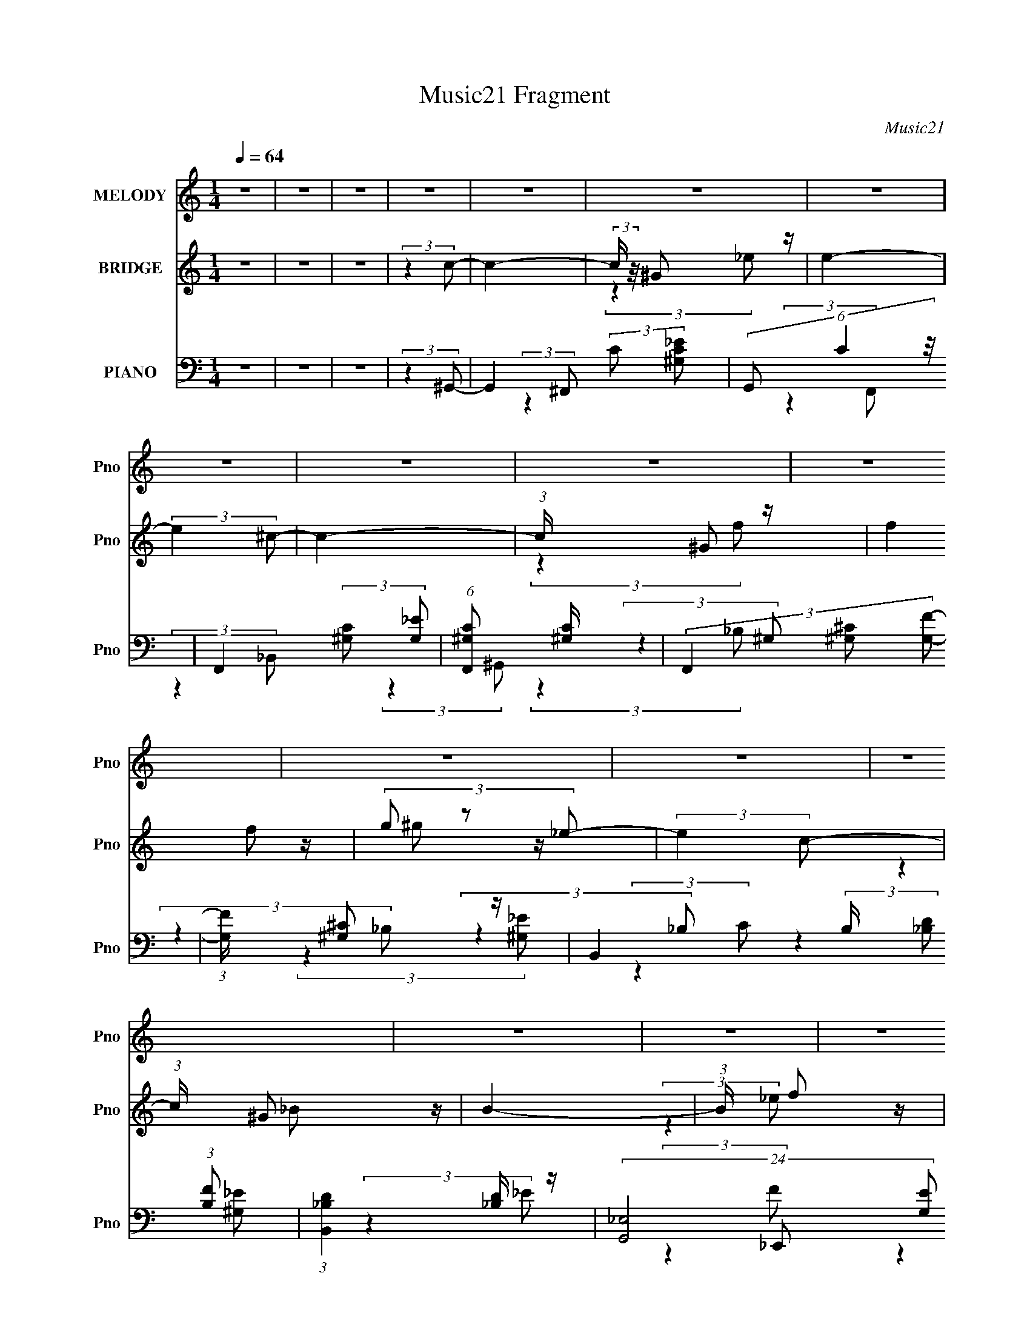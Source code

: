 X:1
T:Music21 Fragment
C:Music21
%%score 1 ( 2 3 4 ) ( 5 6 7 8 9 )
L:1/4
Q:1/4=64
M:1/4
I:linebreak $
K:none
V:1 treble nm="MELODY" snm="Pno"
L:1/16
V:2 treble nm="BRIDGE" snm="Pno"
L:1/16
V:3 treble 
V:4 treble 
V:5 bass nm="PIANO" snm="Pno"
L:1/16
V:6 bass 
L:1/16
V:7 bass 
V:8 bass 
V:9 bass 
V:1
 z4 | z4 | z4 | z4 | z4 | z4 | z4 | z4 | z4 | z4 | z4 | z4 | z4 | z4 | z4 | z4 | z4 | z4 | z4 | %19
 z4 | z4 |[Q:1/4=64] z4 | z4 | (3:2:2z4 c2 |[Q:1/4=64] c c c (3:2:1c2- | (3:2:2c z/ ^G_e2- | e4 | %27
 z (3:2:1c2 _e (3:2:1^g2 | ^g g g (3:2:1=g2 | ^g3 (3:2:1f2- | f4- | (3:2:2f z2 (3:2:2z ^c2 | %32
 ^c c c (3:2:1c2 | (3:2:2_B4 _b2- | (3:2:2b2 z ^g (3:2:1=g2 | (3:2:2^g4 =g2- | %36
 (3:2:2g2 z ^g (3:2:1=g2- | (3:2:2g z/ f2 (3:2:1_e2- | e4- | (6:5:1e2 z (3:2:1^g2- | %40
 (3:2:2g z/ g2 (3:2:1^g2- | (3:2:2g z/ g^g2- |[Q:1/4=64] g_e2 z | c ^G G (3:2:1^f2- | f4- | %45
 (3:2:2f z/ f2 (3:2:1f2- | f4- | (6:5:1f2 z (3:2:1_b2- | (3:2:1b2 a2 (3:2:1_b2- | %49
 (3:2:2b z/ a_b2- | b2 f (3:2:1d2- | (3:2:1d2 _B2 (3:2:1^g2- | g4- | (3:2:2g4 g2- | %54
 (3:2:2g z/ _e e (3:2:1^g2- | (3g z/ _b2 (3:2:2z/ c'2 |[Q:1/4=64] z (3_b2 z/ b2- | %57
 (3b z/ ^g2 (3:2:2z/ g2 | z gg2- | g f2 (3:2:1_e2 | z ^c2 (3:2:1c2- | (3:2:2c z/ c^c2- | c4 | %63
 z2 f (3:2:1^c'2- | (3:2:2c' z/ c'c'2 | (3:2:2_b4 b2- | (3:2:2b z/ ^g=g2 | (3f2 z2 g2- | %68
 (3:2:2g z/ f f (3:2:1g2 | z ^g_e2- | e4- | e z _e (3:2:1c'2 | z (3_b2 z/ b2- | %73
 (3b z/ ^g2 (3:2:2z/ g2 | z g g (3:2:1g2- | (3:2:2g z/ f2 (3:2:1_e2 | z ^c2 (3:2:1c2- | %77
 (3:2:2c z/ c^c2- | c4 | z2 f (3:2:1^c'2- | (3:2:2c' z/ c'c'2 | (3:2:2_b4 b2- | %82
 (3:2:2b z/ ^g g (3:2:1=g2- | (3g z/ f2 (3:2:2z/ f2 | f f f (3:2:1f2- | (3f z/ g2 (3:2:2z/ ^g2- | %86
 g4- | g4- | (6:5:2g2 z4 | z4 | z4 | z4 | z4 | z4 | z4 | z4 | z4 | z4 | z4 | z4 | z4 | z4 | z4 | %103
 (3:2:2z4 c2 | c c c (3:2:1c2- | (3:2:2c z/ ^G_e2- | e4 | z (3:2:1c2 _e (3:2:1^g2 | %108
 ^g g g (3:2:1=g2 | ^g3 (3:2:1f2- | f4- | (3:2:2f z2 (3:2:2z ^c2 | ^c c c (3:2:1c2 | %113
 (3:2:2_B4 _b2- | (3:2:2b2 z ^g (3:2:1=g2 | (3:2:2^g4 =g2- | (3:2:2g2 z ^g (3:2:1=g2- | %117
 (3:2:2g z/ f2 (3:2:1_e2- | e4- | (6:5:1e2 z (3:2:1^g2- | (3:2:2g z/ g2 (3:2:1^g2- | %121
 (3:2:2g z/ g^g2- | g_e2 z | c ^G G (3:2:1^f2- | f4- | (3:2:2f z/ f2 (3:2:1f2- | f4- | %127
 (6:5:1f2 z (3:2:1_b2- | (3:2:1b2 a2 (3:2:1_b2- | (3:2:2b z/ a_b2- | b2 f (3:2:1d2- | %131
 (3:2:1d2 _B2 (3:2:1^g2- | g4- | (3:2:2g4 g2- | (3:2:2g z/ _e e (3:2:1^g2- | %135
 (3g z/ _b2 (3:2:2z/ c'2 | z (3_b2 z/ b2- | (3b z/ ^g2 (3:2:2z/ g2 | z gg2- | g f2 (3:2:1_e2 | %140
 z ^c2 (3:2:1c2- | (3:2:2c z/ c^c2- | c4 | z2 f (3:2:1^c'2- | (3:2:2c' z/ c'c'2 | (3:2:2_b4 b2- | %146
 (3:2:2b z/ ^g=g2 | (3f2 z2 g2- | (3:2:2g z/ f f (3:2:1g2 | z ^g_e2- | e4- | e z _e (3:2:1c'2 | %152
 z (3_b2 z/ b2- | (3b z/ ^g2 (3:2:2z/ g2 | z g g (3:2:1g2- | (3:2:2g z/ f2 (3:2:1_e2 | %156
 z ^c2 (3:2:1c2- | (3:2:2c z/ c^c2- | c4 | z2 f (3:2:1^c'2- | (3:2:2c' z/ c'c'2 | (3:2:2_b4 b2- | %162
 (3:2:2b z/ ^g g (3:2:1=g2- | (3g z/ f2 (3:2:2z/ f2 | f f f (3:2:1f2- | (3:2:2f z/ g^g2- | %166
 g e e (3:2:1a2- | (3a z/ b2 (3:2:2z/ ^c'2 | z (3b2 z/ b2- | (3b z/ a2 (3:2:2z/ a2 | z ^gg2- | %171
 g ^f2 (3:2:1e2 | z d2 (3:2:1d2- | (3:2:2d z/ ^cd2- | d4 | z2 ^f (3:2:1d'2- | (3:2:2d' z/ ^c'c'2 | %177
 (3:2:2b4 b2- | (3:2:2b z/ a^g2 | (3^f2 z2 ^g2- | (3:2:2g z/ ^f f (3:2:1^g2 | z ae2- | e4- | %183
 e z e (3:2:1^c'2 | z (3b2 z/ b2- | (3b z/ a2 (3:2:2z/ a2 | z ^g g (3:2:1g2- | %187
 (3:2:2g z/ ^f2 (3:2:1e2 | z d2 (3:2:1d2- | (3:2:2d z/ ^cd2- | d4 | z2 ^f (3:2:1d'2- | %192
 (3:2:2d' z/ ^c'c'2 | (3:2:2b4 b2- | (3:2:2b z/ a a (3:2:1^g2- | (3g z/ ^f2 (3:2:2z/ f2 | %196
 ^f f f (3:2:1f2- | (3:2:2f z/ ^ga2- | a z3 |] %199
V:2
 z4 | z4 | z4 | (3:2:2z4 c2- | c4- | (3:2:2c z/ ^G2 z | e4- | (3:2:2e4 ^c2- | c4- | %9
 (3:2:1c x/3 ^G2 z | (3:2:2f4 f2 | (3g2 z2 _e2- | (3:2:2e4 c2- | (3:2:1c x/3 ^G2 z | B4- | %15
 (3:2:1B x/3 f2 z | (3:2:2e4 c2- | (3:2:1c x/3 ^G2 z | B4- | (3:2:2B4 ^G2- | G4- |[Q:1/4=64] G4- | %22
 G4- | (3:2:2G4 C2- |[Q:1/4=64] C4- | (3:2:2C4 _E2- | E4- | (6:5:1E2 z (3:2:1_E2- | %28
 (12:11:2E4 C2- | (3:2:2C4 F2- | F4- | (3:2:2F4 z2 | z4 | z4 | z4 | (3:2:2z4 D2- | (3:2:2D4 _B,2- | %37
 (3:2:2B,4 _E2- | E4- | (3:2:2E4 C2- | C4- | (3:2:2C4 z2 |[Q:1/4=64] z _E2 z | (3:2:1[Gc]2 c5/3 z | %44
 e4- | (3:2:2e4 [^cf]2- | (3:2:2[cf]4 [c_e]2- | (3:2:2[ce]4 [_Bd]2- | [Bd]4- | (3:2:2[Bd]4 z2 | %50
 z d2 z | (3:2:1[f_b]2 _b5/3 z | g4- e'4- | (3:2:1g4 e'4- (3:2:1g2- | e'4- g4- | %55
 (6:5:2e'2 g2 z (3:2:1[^Gc]2- |[Q:1/4=64] (3:2:4[Gc]2 _B2 z/ B2- | (3:2:4B2 ^G2 z/ [Gc]2- | %58
 (3:2:4[Gc]2 _B2 z/ B2- | (3:2:1[B^G]2 ^G5/3 z | G4- | (6:5:2G2 z4 | z ^c(3:2:2=c2 z | %63
 (3:2:2f2 z c' z | c'4- | (3:2:1c' x/3 ^c'_e' z | f'4- | (3:2:2f'4 f'2- | (3:2:2f'4 d'2- | %69
 (3:2:1d' x/3 _b2 z | (3:2:2e'4 _e'2 | (3:2:4_b2 z _e2 z | [gc']4 | z (3^c'2 z/ [=c'_e']2- | %74
 (3[c'e'] z/ [_b^c']2 (3:2:2z/ [bc']2- | (3[bc'] z/ [^gc']2 (3:2:2z/ [gc']2- | %76
 (3:2:4[gc']2 _b2 z/ b2- | (3:2:2b4 f2- | (3:2:2f z/ ^c=c z | f_bc' z | (3:2:2c'4 c'2- | %81
 (3:2:2c'4 _b2- | (3:2:4b2 ^g2 z/ =g2- | (3:2:1[gf]2 f5/3 z | [eg]4- | %85
 (3:2:2[eg] z2 (3:2:2z [_e^g]2- | [eg]4- | (6:5:1[eg]2 z (3:2:1_e2- | (3:2:2e4 c2 | %89
 ^c(3_e2 z/ c'2- | (3:2:2c'4 _b2- | (3:2:1b x/3 ^g2 z | e'4- | (3:2:1e' x/3 ^c'2 z | (3:2:2g4 e2 | %95
 (3:2:2^g2 z g z | (3:2:2c'4 _e2 | ^g_bg z | (3:2:2b4 g2 | _e^c_B z | [Gg]4- | [Gg]4- | [Gg]4- | %103
 (6:5:1[Gg]2 z (3:2:1C2- | C4- | (3:2:2C4 _E2- | E4- | (6:5:1E2 z (3:2:1_E2- | (12:11:2E4 C2- | %109
 (3:2:2C4 F2- | F4- | (3:2:2F4 z2 | z4 | z4 | z4 | (3:2:2z4 D2- | (3:2:2D4 _B,2- | (3:2:2B,4 _E2- | %118
 E4- | (3:2:2E4 C2- | C4- | (3:2:2C4 z2 | z _E2 z | (3:2:1[Gc]2 c5/3 z | e4- | (3:2:2e4 [^cf]2- | %126
 (3:2:2[cf]4 [c_e]2- | (3:2:2[ce]4 [_Bd]2- | [Bd]4- | (3:2:2[Bd]4 z2 | z d2 z | %131
 (3:2:1[f_b]2 _b5/3 z | g4- e'4- | (3:2:1g4 e'4- (3:2:1g2- | e'4- g4- | %135
 (6:5:2e'2 g2 z (3:2:1[^Gc]2- | (3:2:4[Gc]2 _B2 z/ B2- | (3:2:4B2 ^G2 z/ [Gc]2- | %138
 (3:2:4[Gc]2 _B2 z/ B2- | (3:2:1[B^G]2 ^G5/3 z | G4- | (6:5:2G2 z4 | z ^c(3:2:2=c2 z | %143
 (3:2:2f2 z c' z | c'4- | (3:2:1c' x/3 ^c'_e' z | f'4- | (3:2:2f'4 f'2- | (3:2:2f'4 d'2- | %149
 (3:2:1d' x/3 _b2 z | (3:2:2e'4 _e'2 | (3:2:4_b2 z _e2 z | [gc']4 | z (3^c'2 z/ [=c'_e']2- | %154
 (3[c'e'] z/ [_b^c']2 (3:2:2z/ [bc']2- | (3[bc'] z/ [^gc']2 (3:2:2z/ [gc']2- | %156
 (3:2:4[gc']2 _b2 z/ b2- | (3:2:2b4 f2- | (3:2:2f z/ ^c=c z | f_bc' z | (3:2:2c'4 c'2- | %161
 (3:2:2c'4 _b2- | (3:2:4b2 ^g2 z/ =g2- | (3:2:1[gf]2 f5/3 z | [eg]4- | %165
 (3:2:2[eg] z2 (3:2:2z [e^g]2 | z (3[e^g]2 z/ [eg]2 | z (3[e^g]2 z/ [A^c]2- | %168
 (3:2:4[Ac]2 B2 z/ B2- | (3:2:4B2 A2 z/ [A^c]2- | (3:2:4[Ac]2 B2 z/ B2- | (3:2:1B2 A2 z | A4- | %173
 (6:5:2A2 z4 | z d(3:2:2^c2 z | (3:2:2^f2 z ^c' z | d'4- | (3:2:1d' x/3 d'e' z | f'4- | %179
 (3:2:2f'4 ^f'2- | (3:2:2f'4 _e'2- | (3:2:1e' x/3 b2 z | (3:2:2e'4 e'2 | (3:2:4b2 z e2 z | [ac']4 | %185
 z (3d'2 z/ [^c'e']2- | (3[c'e'] z/ [bd']2 (3:2:2z/ [bd']2- | (3[bd'] z/ [a^c']2 (3:2:2z/ [ac']2- | %188
 (3:2:4[ac']2 b2 z/ b2- | (3:2:2b4 ^f2- | (3:2:2f z/ d^c z | ^fb^c' z | (3:2:2d'4 ^c'2- | %193
 (3:2:2c'4 b2- | (3:2:4b2 a2 z/ ^g2- | (3:2:1[g^f]2 ^f5/3 z | [eg]4- | (3:2:2[eg]2 z4 | z ee z | %199
 (3a z/ b2 (3:2:2z/ ^c'2 | z (3b2 z/ b2- | (3b z/ a2 (3:2:2z/ a2 | z ^gg2- | g^f2 z | z d2 z | %205
 (3:2:2d z/ ^cd2- | d4 | z2 ^f z | (3:2:2d' z/ ^c'c'2 | (3:2:2b4 b2- | (3:2:2b z/ a^g2 | %211
 (3^f2 z2 ^g2- | (3:2:2g z/ ^ff z | z ae2- | e4- | e z e z | z (3b2 z/ b2- | %217
 (3b z/ a2 (3:2:2z/ a2 | z ^gg z | (3:2:1g x/3 ^f2 z | z d2 z | (3:2:2d z/ ^cd2- | d4 | z2 ^f z | %224
 (3:2:2d' z/ ^c'c'2 | (3:2:2b4 b2- | (3:2:2b z/ aa z | (3g z/ ^f2 (3:2:2z/ f2 | ^fff z | %229
 (3:2:1f x/3 ^g2 z | a4- | (6:5:2a2 z4 |] %232
V:3
 x | x | x | x | x | (3:2:2z _e/- | x | x | x | (3:2:2z f/- | x | z/4 ^g/ z/4 | x | (3:2:2z _B/- | %14
 x | (3:2:2z _e/- | x | (3:2:2z _B/- | x | x | x | x | x | x | x | x | x | x | x5/4 | x | x | x | %32
 x | x | x | x | x | x | x | x | x | x | (3:2:2z ^G/- | (3:2:2z _e/- | x | x | x | x | x | x | %50
 (3:2:2z f/- | (3:2:2z ^g/- | x2 | x2 | x2 | x17/12 | x13/12 | x13/12 | x13/12 | (3:2:2z ^G/- | x | %61
 x | (3:2:2z ^c/ | z/4 (3_b/ z/8 ^c'/- | x | (3:2:2z f'/- | x | x | x | (3:2:2z _e'/- | x | %71
 z/4 (3g/ z/8 [^gc']/- | x | x | x | x | x13/12 | x | (3:2:2z ^c/ | (3:2:2z ^c'/- | x | x | %82
 x13/12 | (3:2:2z [_eg]/- | x | x | x | x | x | z/ ^g/4 z/4 | x | (3:2:2z _e'/- | x | %93
 (3:2:2z ^g/- | x | z/4 _b/4 (3:2:2z/4 c'/- | x | (3:2:2z _b/- | x | z/4 _b/ z/4 | x | x | x | x | %104
 x | x | x | x | x5/4 | x | x | x | x | x | x | x | x | x | x | x | x | x | (3:2:2z ^G/- | %123
 (3:2:2z _e/- | x | x | x | x | x | x | (3:2:2z f/- | (3:2:2z ^g/- | x2 | x2 | x2 | x17/12 | %136
 x13/12 | x13/12 | x13/12 | (3:2:2z ^G/- | x | x | (3:2:2z ^c/ | z/4 (3_b/ z/8 ^c'/- | x | %145
 (3:2:2z f'/- | x | x | x | (3:2:2z _e'/- | x | z/4 (3g/ z/8 [^gc']/- | x | x | x | x | x13/12 | %157
 x | (3:2:2z ^c/ | (3:2:2z ^c'/- | x | x | x13/12 | (3:2:2z [_eg]/- | x | x | x | x | x13/12 | %169
 x13/12 | x13/12 | (3:2:2z A/- x/12 | x | x | (3:2:2z d/ | z/4 (3b/ z/8 d'/- | x | (3:2:2z ^f'/- | %178
 x | x | x | (3:2:2z e'/- | x | z/4 (3^g/ z/8 [a^c']/- | x | x | x | x | x13/12 | x | (3:2:2z d/ | %191
 (3:2:2z d'/- | x | x | x13/12 | (3:2:2z [e^g]/- | x | x | (3:2:2z a/- | x | x | x | x | %203
 (3:2:2z e/ | (3:2:2z d/- | x | x | (3:2:2z d'/- | x | x | x | x | (3:2:2z ^g/ | x | x | %215
 (3:2:2z ^c'/ | x | x | (3:2:2z ^g/- | (3:2:2z e/ | (3:2:2z d/- | x | x | (3:2:2z d'/- | x | x | %226
 (3:2:2z ^g/- | x | (3:2:2z ^f/- | (3:2:2z a/- | x | x |] %232
V:4
 x | x | x | x | x | x | x | x | x | x | x | x | x | x | x | x | x | x | x | x | x | x | x | x | %24
 x | x | x | x | x5/4 | x | x | x | x | x | x | x | x | x | x | x | x | x | x | x | x | x | x | x | %48
 x | x | x | (3:2:2z _e'/- | x2 | x2 | x2 | x17/12 | x13/12 | x13/12 | x13/12 | x | x | x | x | x | %64
 x | x | x | x | x | x | x | x | x | x | x | x | x13/12 | x | x | x | x | x | x13/12 | x | x | x | %86
 x | x | x | x | x | x | x | x | x | x | x | x | x | (3:2:2z [^G^g]/- | x | x | x | x | x | x | x | %107
 x | x5/4 | x | x | x | x | x | x | x | x | x | x | x | x | x | x | x | x | x | x | x | x | x | x | %131
 (3:2:2z _e'/- | x2 | x2 | x2 | x17/12 | x13/12 | x13/12 | x13/12 | x | x | x | x | x | x | x | x | %147
 x | x | x | x | x | x | x | x | x | x13/12 | x | x | x | x | x | x13/12 | x | x | x | x | x | %168
 x13/12 | x13/12 | x13/12 | x13/12 | x | x | x | x | x | x | x | x | x | x | x | x | x | x | x | %187
 x | x13/12 | x | x | x | x | x | x13/12 | x | x | x | x | x | x | x | x | x | x | x | x | x | x | %209
 x | x | x | x | x | x | x | x | x | x | x | x | x | x | x | x | x | x | x | x | x | x | x |] %232
V:5
 z4 | z4 | z4 | (3:2:2z4 ^G,,2- | G,,4- (3:2:2C2 [^G,C_E]2 | (6:5:3G,,2 C4 z/ | %6
 F,,4- (3:2:2[^G,C]2 [G,_E]2 | (6:5:1[F,,^G,C]2 [^G,C]7/3 | (3F,,4 [^G,^C]2 [G,F]2- | %9
 (3:2:1[G,F] x/3 [^G,^C]2 z | B,,4- (3:2:2B, [_B,D]2 (3:2:1[B,F]2 | (3:2:1[B,,_B,D]4 [_B,D]/3 z | %12
 (24:17:2[G,,_E,-]8 [G,E]2 | (12:7:2[E,^G,]4 [C_B,,-]2 (3:2:1_B,,/- | [B,,F,]4 (6:5:1B,2 | %15
 (3:2:1[F_B,]2 (3_B,3/2 z/ _E,,2- | (6:5:2[E,,C^G,-]8 [G,E] | (3:2:1[G,C]4 [CE]/3 (3:2:1E/ x2/3 | %18
 (3:2:4E2 _B,2 z/ [B,_EG]2- | (3:2:1[B,EG] x/3 (3_B,2 z/ ^G,,2- | (6:5:2[G,,_E,]8 [G,E]2 | %21
[Q:1/4=64] (6:5:1[G,C_E,]2 _E,4/3 z | (24:17:2[G,,_E,-]8 [G,C]2 | E,2 (3:2:1[CE] (3:2:1^G,,2- | %24
[Q:1/4=64] (24:19:2[G,,_E,-]16 G,4 (3:2:1C2 | E,4- (3:2:2E2 ^G,2 [G,C] | E,4- [^G,C_E] | %27
 E, (6:5:2z2 [^G,,^G,C]2- | (3[G,,G,C] z/ _E,2 (3:2:2z/ [C,C_E]2- | %29
 (3:2:1[C,CEC]2 (3C3/2 z/ ^C,2- | (12:7:2[C,^G,]8 C2 | (3:2:1[CF^G,^C]2 (3[^G,^C]3/2 z/ _B,,2- | %32
 (24:17:2[B,,F,-]8 [B,C]2 | (12:7:1F,4 x/3 (3:2:1_B,,2- | (12:7:1[B,,F,-]8 | F, x5/3 (3:2:1_B,,2- | %36
 (3:2:2[B,,F,-]8 [G,D]2 | F, D2 z | [E,_B,]4 (3:2:1E | z (3_E2 z/ ^G,,2- | %40
 (3:2:2[G,,_E,-]8 [G,C]2 | E,2 x2/3 (3:2:1^G,,2- |[Q:1/4=64] (12:11:2[G,,_E,]4 [G,C]2 | %43
 (3:2:1[G,CE] x/3 ^G,,2 z | (24:17:2[C,^G,]8 C2 (12:11:1F,4 | (3:2:2z4 ^C,2- | %46
 C,4 (3:2:2[G,C] [^G,^C]2 | z (3C2 z/ _B,,2- | [B,,F,]4 (3:2:1B,2 | (3:2:2z4 _B,,2- | %50
 (12:7:2[B,,F,-]8 [B,DF]2 | F, (3_B,2 z/ _E,2- | (24:17:2[E,_B,B,]8 E2 | %53
 (3:2:1[F_E]2 (3_E3/2 z/ _E,2- | (6:5:2[E,_B,]8 [B,G] | z [_B,^C]2 z | %56
[Q:1/4=64] (3:2:2[G,,_E,]8 [G,C] | (3:2:1[G,E_E,] (3:2:2_E, z C z | [F,,C,]4 (6:5:1C2 | %59
 (3:2:1[FC,] C,/3(3C2 z/ ^C,2- | (3:2:4C,4 C2 ^G,2 [G,F]2- | (3:2:1[G,F^C,] ^C,2/3<^C2/3=C z | %62
 (12:7:2[B,,F,F,]8 C | [_B,F]F,B, z | (24:17:2[B,,F,]8 [B,C]2 | F,2 (3:2:2z _B,,2- | %66
 (24:17:2[B,,F,]8 [B,C]2 | (3:2:1[CFF,] (3:2:2F,3 _B,,2- | (12:11:2[B,,F,]4 [G,D]2 | %69
 F,(3[_B,D]2 z/ _E,2- | (6:5:2E,2 E2 (3_B,2 z/ [_E,B,_E]2 | F(3G2 z/ ^G,,2- | %72
 (3:2:2[G,,_E,]8 [G,C] | (3:2:1[G,E_E,] (3:2:2_E, z C z | [F,,C,]4 (6:5:1C2 | %75
 (3:2:1[FC,] C,/3(3C2 z/ ^C,2- | (3:2:4C,4 C2 ^G,2 [G,F]2- | (3:2:1[G,F^C,] ^C,2/3<^C2/3=C z | %78
 (12:7:2[B,,F,F,]8 C | [_B,F]F,B, z | (24:17:2[B,,F,]8 [B,C]2 | F,2 (3:2:2z _B,,2- | %82
 (24:17:2[B,,F,]8 [B,C]2 | (3:2:1[CFF,] (3:2:2F,3 _E,,2- | (12:11:2[E,,_B,,]4 [B,E] | %85
 (3:2:1[B,G_B,,] _B,,2/3<_E2/3_B, z | G,,4- (3[G,C]2 _E2 [^G,^G]2 | %87
 (6:5:1[G,,_E,]2 (3:2:2_E,3/2 ^G,,2- | (24:17:2[G,,_E,]8 [G,CE]2 | (3:2:1[G,E_E,] _E,4/3^G, z | %90
 [F,,F,^C,-]4 (6:5:1B,2 | [C,^C]_B,^F, z | (3:2:2[C,^G,G,^C]8 C2 | (3:2:1[F^G,] (3:2:2^G, z G, z | %94
 [E,,B,,-]4 (3:2:2G, B,2 | [B,,B,]^G,2 z | (24:17:1[E,,_E^G,^G]8 | ^G,(3[G,_E]2 z/ _E,,2- | %98
 (3:2:4E,,4 [B,E] _B,2 [B,G]2 | _E(3_B,2 z/ ^G,,2- | (3:2:2[G,,_E,]8 [G,C]2 | _E,2^C z | %102
 (3:2:2[G,,_E,]8 [G,C]2 | (3:2:1[G,CE_E,]4 _E,/3 z | (24:19:2[G,,_E,-]16 G,4 (3:2:1C2 | %105
 E,4- (3:2:2E2 ^G,2 [G,C] | E,4- [^G,C_E] | E, (6:5:2z2 [^G,,^G,C]2- | %108
 (3[G,,G,C] z/ _E,2 (3:2:2z/ [C,C_E]2- | (3:2:1[C,CEC]2 (3C3/2 z/ ^C,2- | (12:7:2[C,^G,]8 C2 | %111
 (3:2:1[CF^G,^C]2 (3[^G,^C]3/2 z/ _B,,2- | (24:17:2[B,,F,-]8 [B,C]2 | (12:7:1F,4 x/3 (3:2:1_B,,2- | %114
 (12:7:1[B,,F,-]8 | F, x5/3 (3:2:1_B,,2- | (3:2:2[B,,F,-]8 [G,D]2 | F, D2 z | [E,_B,]4 (3:2:1E | %119
 z (3_E2 z/ ^G,,2- | (3:2:2[G,,_E,-]8 [G,C]2 | E,2 x2/3 (3:2:1^G,,2- | (12:11:2[G,,_E,]4 [G,C]2 | %123
 (3:2:1[G,CE] x/3 ^G,,2 z | (24:17:2[C,^G,]8 C2 F,4 | (3:2:2z4 ^C,2- | C,4 (3:2:2[G,C] [^G,^C]2 | %127
 z (3C2 z/ _B,,2- | [B,,F,]4 (3:2:1B,2 | (3:2:2z4 _B,,2- | (12:7:2[B,,F,-]8 [B,DF]2 | %131
 F, (3_B,2 z/ _E,2- | (24:17:2[E,_B,B,]8 E2 | (3:2:1[F_E]2 (3_E3/2 z/ _E,2- | %134
 (6:5:2[E,_B,]8 [B,G] | z [_B,^C]2 z | (3:2:2[G,,_E,]8 [G,C] | (3:2:1[G,E_E,] (3:2:2_E, z C z | %138
 [F,,C,]4 (6:5:1C2 | (3:2:1[FC,] C,/3(3C2 z/ ^C,2- | (3:2:4C,4 C2 ^G,2 [G,F]2- | %141
 (3:2:1[G,F^C,] ^C,2/3<^C2/3=C z | (12:7:2[B,,F,F,]8 C | [_B,F]F,B, z | (24:17:2[B,,F,]8 [B,C]2 | %145
 F,2 (3:2:2z _B,,2- | (24:17:2[B,,F,]8 [B,C]2 | (3:2:1[CFF,] (3:2:2F,3 _B,,2- | %148
 (12:11:2[B,,F,]4 [G,D]2 | F,(3[_B,D]2 z/ _E,2- | (6:5:2E,2 E2 (3_B,2 z/ [_E,B,_E]2 | %151
 F(3G2 z/ ^G,,2- | (3:2:2[G,,_E,]8 [G,C] | (3:2:1[G,E_E,] (3:2:2_E, z C z | [F,,C,]4 (6:5:1C2 | %155
 (3:2:1[FC,] C,/3(3C2 z/ ^C,2- | (3:2:4C,4 C2 ^G,2 [G,F]2- | (3:2:1[G,F^C,] ^C,2/3<^C2/3=C z | %158
 (12:7:2[B,,F,F,]8 C | [_B,F]F,B, z | (24:17:2[B,,F,]8 [B,C]2 | F,2 (3:2:2z _B,,2- | %162
 (24:17:2[B,,F,]8 [B,C]2 | (3:2:1[CFF,] (3:2:2F,3 _E,,2- | (12:11:2[E,,_B,,]4 [B,E] | %165
 (3:2:1[B,G_B,,] _B,,2/3<_E2/3_B, z | (3[E,,E,E] z/ [E,,B,,E,E]2 (3:2:2z/ [E,,B,,E,E]2- | %167
 (3:2:1[E,,B,,E,E]4 (3:2:1A,,2- | (3:2:2[A,,E,]8 [A,C] | (3:2:1[A,EE,] (3:2:2E, z ^C z | %170
 [F,,^C,]4 (6:5:1C2 | (3:2:1[F^C,] ^C,/3(3^C2 z/ D,2- | (3:2:4D,4 D2 A,2 [A,^F]2- | %173
 (3:2:1[A,FD,] D,2/3<D2/3^C z | (12:7:2[B,,^F,F,]8 D | [B,^F]^F,B, z | (24:17:2[B,,^F,]8 [B,D]2 | %177
 ^F,2 (3:2:2z B,,2- | (24:17:2[B,,^F,]8 [B,D]2 | (3:2:1[DF^F,] (3:2:2^F,3 B,,2- | %180
 (12:11:2[B,,^F,]4 [A,E]2 | ^F,(3[B,_E]2 z/ E,2- | (6:5:2E,2 E2 (3B,2 z/ [E,B,E]2 | %183
 ^F(3^G2 z/ A,,2- | (3:2:2[A,,E,]8 [A,C] | (3:2:1[A,EE,] (3:2:2E, z ^C z | [F,,^C,]4 (6:5:1C2 | %187
 (3:2:1[F^C,] ^C,/3(3^C2 z/ D,2- | (3:2:4D,4 D2 A,2 [A,^F]2- | (3:2:1[A,FD,] D,2/3<D2/3^C z | %190
 (12:7:2[B,,^F,F,]8 D | [B,^F]^F,B, z | (24:17:2[B,,^F,]8 [B,D]2 | ^F,2 (3:2:2z B,,2- | %194
 (24:17:2[B,,^F,]8 [B,D]2 | (3:2:1[DF^F,] (3:2:2^F,3 E,,2- | (12:11:2[E,,B,,]4 [B,E] | %197
 (3:2:1[B,GB,,] B,,2/3<E2/3B, z | A,,4- (3[A,C]2 E2 [A,A]2 | (6:5:1[A,,E,]2 (3:2:2E,3/2 A,,2- | %200
 (3:2:2[A,,E,]8 [A,C] | (3:2:1[A,EE,] (3:2:2E, z ^C z | [F,,^C,]4 (6:5:1C2 | %203
 (3:2:1[F^C,] ^C,/3(3^C2 z/ D,2- | (3:2:4D,4 D2 A,2 [A,^F]2- | (3:2:1[A,FD,] D,2/3<D2/3^C z | %206
 (12:7:2[B,,^F,F,]8 D | [B,^F]^F,B, z | (24:17:2[B,,^F,]8 [B,D]2 | ^F,2 (3:2:2z B,,2- | %210
 (24:17:2[B,,^F,]8 [B,D]2 | (3:2:1[DF^F,] (3:2:2^F,3 B,,2- | (12:11:2[B,,^F,]4 [A,E]2 | %213
 ^F,(3[B,_E]2 z/ E,2- | (6:5:2E,2 E2 (3B,2 z/ [E,B,E]2 | ^F(3^G2 z/ A,,2- | (3:2:2[A,,E,]8 [A,C] | %217
 (3:2:1[A,EE,] (3:2:2E, z ^C z | [F,,^C,]4 (6:5:1C2 | (3:2:1[F^C,] ^C,/3(3^C2 z/ D,2- | %220
 (3:2:4D,4 D2 A,2 [A,^F]2- | (3:2:1[A,FD,] D,2/3<D2/3^C z | (12:7:2[B,,^F,F,]8 D | [B,^F]^F,B, z | %224
 (24:17:2[B,,^F,]8 [B,D]2 | ^F,2 (3:2:2z B,,2- | (24:17:2[B,,^F,]8 [B,D]2 | %227
 (3:2:1[DF^F,] (3:2:2^F,3 E,,2- | (12:11:2[E,,B,,]4 [B,E] | (3:2:1[B,GB,,] B,,2/3<E2/3B, z | %230
 (6:5:1[A,,E,]8 | (3:2:1[ECE,]2 E,5/3 z | [A,CE]4- | (3:2:2[A,CE] z2 z2 |] %234
V:6
 x4 | x4 | x4 | x4 | x20/3 | (3:2:2z4 ^F,,2- x2/3 | x20/3 | (3:2:2z4 F,,2- | x16/3 | %9
 (3:2:2z4 _B,,2- | x22/3 | (3:2:2z4 ^G,,2- | (3:2:2z4 ^G,2 x10/3 | (3:2:2z4 _B,2- | %14
 (3:2:2z4 _B,2 x5/3 | (3:2:2z4 [^G,_E]2- | (3:2:2z4 _E2- x10/3 | (3:2:2z4 _E,,2 | x13/3 | %19
 (3:2:2z4 [^G,_E]2- | (3:2:2z4 [^G,^C]2- x4 | (3:2:2z4 ^G,,2- | (3:2:2z4 [C_E]2- x3 | %23
 (3:2:2z4 ^G,2- | (3:2:2z4 _E2- x38/3 | x23/3 | x5 | x4 | x4 | (3:2:2z4 ^G,2 | %30
 (3:2:2z4 [^CF]2- x2 | (3:2:2z4 [_B,^C]2- | (3:2:1z4 [_B,F] (3:2:1z/ x3 | (3:2:2z4 [_B,^C]2 | %34
 (3:2:1z4 [_B,F] (3:2:1z/ x2/3 | (3:2:2z4 [^G,D]2- | (3:2:2z4 [_B,F]2 x8/3 | (3:2:2z4 _E,2- | %38
 (3:2:2z4 G2 x2/3 | (3:2:2z4 [^G,C]2- | (3:2:1z4 [^G,_E] (3:2:1z/ x8/3 | (3:2:2z4 [^G,C]2- | %42
 (3:2:2z4 [^G,C_E]2- x | (3:2:2z4 ^C,2- | (3:2:1z4 [^G,^CF] (3:2:1z/ x20/3 | (3:2:2z4 [^G,^C]2- | %46
 x6 | (3:2:2z4 _B,2- | (3:2:1z4 [_B,D] (3:2:1z/ x4/3 | (3:2:2z4 [_B,DF]2- | (3:2:2z4 [_B,D]2 x2 | %51
 (3:2:2z4 _B,2 | (3:2:2z4 F2- x3 | (3:2:2z4 [_B,G]2- | (3:2:2z4 [_B,_E]2 x10/3 | (3:2:2z4 ^G,,2- | %56
 z ^G,2 z x2 | z ^G,2 z | z2 ^G, z x5/3 | z2 ^G, z | x20/3 | (3:2:2z4 _B,,2- | %62
 z _B,(3:2:2^C2 z x4/3 | (3:2:2z4 _B,,2- | (3:2:2z4 [_B,^CF]2 x3 | z (3_B,2 z/ [B,^C]2- | %66
 z2 _B, z x3 | z (3_B,2 z/ [^G,D]2- | (3:2:2z4 [_B,F]2 x | (3:2:2z4 _B,2 | x6 | (3:2:2z4 [^G,C]2- | %72
 z ^G,2 z x2 | z ^G,2 z | z2 ^G, z x5/3 | z2 ^G, z | x20/3 | (3:2:2z4 _B,,2- | %78
 z _B,(3:2:2^C2 z x4/3 | (3:2:2z4 _B,,2- | (3:2:2z4 [_B,^CF]2 x3 | z (3_B,2 z/ [B,^C]2- | %82
 z2 _B, z x3 | z (3_B,2 z/ [B,_E]2- | z (3_B,2 z/ [B,G]2- x/3 | (3:2:2z4 ^G,,2- | x8 | z ^G,2 z | %88
 (3:2:2z4 [^G,_E]2- x3 | z C (3:2:2z [^F,,^F,]2- | z2 ^C z x5/3 | (3:2:2z4 ^C,2- | %92
 (3:2:2z4 F2- x8/3 | z ^C (3:2:2z E,,2- | z2 ^G, z x2 | (3:2:2z4 _E,,2- | z ^G, (3:2:2z _E2 x5/3 | %97
 z2 ^G, z | x6 | (3:2:2z4 [^G,C]2- | (3:2:2z4 [^G,^CG,]2 x8/3 | z ^G, (3:2:2z ^G,,2- | %102
 (3:2:2z4 [^G,C_E]2- x8/3 | (3:2:2z4 ^G,,2- | (3:2:2z4 _E2- x38/3 | x23/3 | x5 | x4 | x4 | %109
 (3:2:2z4 ^G,2 | (3:2:2z4 [^CF]2- x2 | (3:2:2z4 [_B,^C]2- | (3:2:1z4 [_B,F] (3:2:1z/ x3 | %113
 (3:2:2z4 [_B,^C]2 | (3:2:1z4 [_B,F] (3:2:1z/ x2/3 | (3:2:2z4 [^G,D]2- | (3:2:2z4 [_B,F]2 x8/3 | %117
 (3:2:2z4 _E,2- | (3:2:2z4 G2 x2/3 | (3:2:2z4 [^G,C]2- | (3:2:1z4 [^G,_E] (3:2:1z/ x8/3 | %121
 (3:2:2z4 [^G,C]2- | (3:2:2z4 [^G,C_E]2- x | (3:2:2z4 ^C,2- | (3:2:1z4 [^G,^CF] (3:2:1z/ x7 | %125
 (3:2:2z4 [^G,^C]2- | x6 | (3:2:2z4 _B,2- | (3:2:1z4 [_B,D] (3:2:1z/ x4/3 | (3:2:2z4 [_B,DF]2- | %130
 (3:2:2z4 [_B,D]2 x2 | (3:2:2z4 _B,2 | (3:2:2z4 F2- x3 | (3:2:2z4 [_B,G]2- | %134
 (3:2:2z4 [_B,_E]2 x10/3 | (3:2:2z4 ^G,,2- | z ^G,2 z x2 | z ^G,2 z | z2 ^G, z x5/3 | z2 ^G, z | %140
 x20/3 | (3:2:2z4 _B,,2- | z _B,(3:2:2^C2 z x4/3 | (3:2:2z4 _B,,2- | (3:2:2z4 [_B,^CF]2 x3 | %145
 z (3_B,2 z/ [B,^C]2- | z2 _B, z x3 | z (3_B,2 z/ [^G,D]2- | (3:2:2z4 [_B,F]2 x | (3:2:2z4 _B,2 | %150
 x6 | (3:2:2z4 [^G,C]2- | z ^G,2 z x2 | z ^G,2 z | z2 ^G, z x5/3 | z2 ^G, z | x20/3 | %157
 (3:2:2z4 _B,,2- | z _B,(3:2:2^C2 z x4/3 | (3:2:2z4 _B,,2- | (3:2:2z4 [_B,^CF]2 x3 | %161
 z (3_B,2 z/ [B,^C]2- | z2 _B, z x3 | z (3_B,2 z/ [B,_E]2- | z (3_B,2 z/ [B,G]2- x/3 | %165
 (3:2:2z4 [E,,E,E]2- | x4 | (3:2:2z4 [A,^C]2- | z A,2 z x2 | z A,2 z | z2 A, z x5/3 | z2 A, z | %172
 x20/3 | (3:2:2z4 B,,2- | z B,(3:2:2D2 z x4/3 | (3:2:2z4 B,,2- | (3:2:2z4 [B,D^F]2 x3 | %177
 z (3B,2 z/ [B,D]2- | z2 B, z x3 | z (3B,2 z/ [A,_E]2- | (3:2:2z4 [B,^F]2 x | (3:2:2z4 B,2 | x6 | %183
 (3:2:2z4 [A,^C]2- | z A,2 z x2 | z A,2 z | z2 A, z x5/3 | z2 A, z | x20/3 | (3:2:2z4 B,,2- | %190
 z B,(3:2:2D2 z x4/3 | (3:2:2z4 B,,2- | (3:2:2z4 [B,D^F]2 x3 | z (3B,2 z/ [B,D]2- | z2 B, z x3 | %195
 z (3B,2 z/ [B,E]2- | z (3B,2 z/ [B,^G]2- x/3 | (3:2:2z4 A,,2- | x8 | z A,2 z | z A,2 z x2 | %201
 z A,2 z | z2 A, z x5/3 | z2 A, z | x20/3 | (3:2:2z4 B,,2- | z B,(3:2:2D2 z x4/3 | (3:2:2z4 B,,2- | %208
 (3:2:2z4 [B,D^F]2 x3 | z (3B,2 z/ [B,D]2- | z2 B, z x3 | z (3B,2 z/ [A,_E]2- | %212
 (3:2:2z4 [B,^F]2 x | (3:2:2z4 B,2 | x6 | (3:2:2z4 [A,^C]2- | z A,2 z x2 | z A,2 z | z2 A, z x5/3 | %219
 z2 A, z | x20/3 | (3:2:2z4 B,,2- | z B,(3:2:2D2 z x4/3 | (3:2:2z4 B,,2- | (3:2:2z4 [B,D^F]2 x3 | %225
 z (3B,2 z/ [B,D]2- | z2 B, z x3 | z (3B,2 z/ [B,E]2- | z (3B,2 z/ [B,^G]2- x/3 | z2 [A,^CEA]2 | %230
 (3:2:2z4 [E^C]2- x8/3 | (3:2:2z4 [A,^CE]2- | x4 | x4 |] %234
V:7
 x | x | x | x | x5/3 | x7/6 | x5/3 | x | x4/3 | (3:2:2z _B,/- | x11/6 | (3:2:2z [^G,_E]/- | %12
 (3:2:2z C/- x5/6 | x | (3:2:2z F/- x5/12 | x | x11/6 | (3:2:2z _B,/ | x13/12 | x | x2 | %21
 (3:2:2z [^G,C]/- | x7/4 | (3:2:2z C/- | x25/6 | x23/12 | x5/4 | x | x | (3:2:2z ^C/- | x3/2 | x | %32
 x7/4 | x | x7/6 | x | x5/3 | (3:2:2z _E/- | x7/6 | x | x5/3 | x | x5/4 | (3:2:2z ^G,/ | x8/3 | x | %46
 x3/2 | x | x4/3 | x | x3/2 | (3:2:2z _E/- | x7/4 | x | x11/6 | (3:2:2z [^G,C]/- | %56
 (3:2:2z [^G,_E]/- x/ | (3:2:2z F,,/- | (3:2:2z F/- x5/12 | (3:2:2z ^G,/ | x5/3 | (3:2:2z ^C/- | %62
 x4/3 | (3:2:2z [_B,^C]/- | x7/4 | x | (3:2:2z _B,/ x3/4 | x | x5/4 | (3:2:2z _E/- | x3/2 | x | %72
 (3:2:2z [^G,_E]/- x/ | (3:2:2z F,,/- | (3:2:2z F/- x5/12 | (3:2:2z ^G,/ | x5/3 | (3:2:2z ^C/- | %78
 x4/3 | (3:2:2z [_B,^C]/- | x7/4 | x | (3:2:2z _B,/ x3/4 | x | z/ _E/4 z/4 x/12 | %85
 (3:2:2z [^G,C]/- | x2 | z/ C/4 z/4 | x7/4 | (3:2:2z _B,/- | (3:2:2z ^F/ x5/12 | (3:2:2z ^G,/ | %92
 x5/3 | (3:2:2z ^G,/- | (3:2:2z E/ x/ | (3:2:2z [^G,^G]/ | x17/12 | (3:2:2z [_B,_E]/- | x3/2 | x | %100
 x5/3 | (3:2:2z [^G,C]/- | x5/3 | (3:2:2z ^G,/- | x25/6 | x23/12 | x5/4 | x | x | (3:2:2z ^C/- | %110
 x3/2 | x | x7/4 | x | x7/6 | x | x5/3 | (3:2:2z _E/- | x7/6 | x | x5/3 | x | x5/4 | (3:2:2z ^G,/ | %124
 x11/4 | x | x3/2 | x | x4/3 | x | x3/2 | (3:2:2z _E/- | x7/4 | x | x11/6 | (3:2:2z [^G,C]/- | %136
 (3:2:2z [^G,_E]/- x/ | (3:2:2z F,,/- | (3:2:2z F/- x5/12 | (3:2:2z ^G,/ | x5/3 | (3:2:2z ^C/- | %142
 x4/3 | (3:2:2z [_B,^C]/- | x7/4 | x | (3:2:2z _B,/ x3/4 | x | x5/4 | (3:2:2z _E/- | x3/2 | x | %152
 (3:2:2z [^G,_E]/- x/ | (3:2:2z F,,/- | (3:2:2z F/- x5/12 | (3:2:2z ^G,/ | x5/3 | (3:2:2z ^C/- | %158
 x4/3 | (3:2:2z [_B,^C]/- | x7/4 | x | (3:2:2z _B,/ x3/4 | x | z/ _E/4 z/4 x/12 | x | x | x | %168
 (3:2:2z [A,E]/- x/ | (3:2:2z ^F,,/- | (3:2:2z ^F/- x5/12 | (3:2:2z A,/ | x5/3 | (3:2:2z D/- | %174
 x4/3 | (3:2:2z [B,D]/- | x7/4 | x | (3:2:2z B,/ x3/4 | x | x5/4 | (3:2:2z E/- | x3/2 | x | %184
 (3:2:2z [A,E]/- x/ | (3:2:2z ^F,,/- | (3:2:2z ^F/- x5/12 | (3:2:2z A,/ | x5/3 | (3:2:2z D/- | %190
 x4/3 | (3:2:2z [B,D]/- | x7/4 | x | (3:2:2z B,/ x3/4 | x | z/ E/4 z/4 x/12 | (3:2:2z [A,^C]/- | %198
 x2 | z/ ^C/4 z/4 | (3:2:2z [A,E]/- x/ | (3:2:2z ^F,,/- | (3:2:2z ^F/- x5/12 | (3:2:2z A,/ | x5/3 | %205
 (3:2:2z D/- | x4/3 | (3:2:2z [B,D]/- | x7/4 | x | (3:2:2z B,/ x3/4 | x | x5/4 | (3:2:2z E/- | %214
 x3/2 | x | (3:2:2z [A,E]/- x/ | (3:2:2z ^F,,/- | (3:2:2z ^F/- x5/12 | (3:2:2z A,/ | x5/3 | %221
 (3:2:2z D/- | x4/3 | (3:2:2z [B,D]/- | x7/4 | x | (3:2:2z B,/ x3/4 | x | z/ E/4 z/4 x/12 | %229
 (3:2:2z A,,/- | x5/3 | x | x | x |] %234
V:8
 x | x | x | x | x5/3 | x7/6 | x5/3 | x | x4/3 | x | x11/6 | x | x11/6 | x | x17/12 | x | x11/6 | %17
 (3:2:2z _E/- | x13/12 | x | x2 | x | x7/4 | x | x25/6 | x23/12 | x5/4 | x | x | x | x3/2 | x | %32
 x7/4 | x | x7/6 | x | x5/3 | x | x7/6 | x | x5/3 | x | x5/4 | (3:2:2z ^C/- | x8/3 | x | x3/2 | x | %48
 x4/3 | x | x3/2 | x | x7/4 | x | x11/6 | x | x3/2 | (3:2:2z C/- | x17/12 | (3:2:2z ^C/- | x5/3 | %61
 x | x4/3 | x | x7/4 | x | (3:2:2z [^CF]/- x3/4 | x | x5/4 | x | x3/2 | x | x3/2 | (3:2:2z C/- | %74
 x17/12 | (3:2:2z ^C/- | x5/3 | x | x4/3 | x | x7/4 | x | (3:2:2z [^CF]/- x3/4 | x | x13/12 | x | %86
 x2 | (3:2:2z [^G,C_E]/- | x7/4 | x | x17/12 | (3:2:2z ^C/- | x5/3 | (3:2:2z B,/- | x3/2 | x | %96
 x17/12 | x | x3/2 | x | x5/3 | x | x5/3 | (3:2:2z C/- | x25/6 | x23/12 | x5/4 | x | x | x | x3/2 | %111
 x | x7/4 | x | x7/6 | x | x5/3 | x | x7/6 | x | x5/3 | x | x5/4 | (3:2:2z ^C/- | x11/4 | x | %126
 x3/2 | x | x4/3 | x | x3/2 | x | x7/4 | x | x11/6 | x | x3/2 | (3:2:2z C/- | x17/12 | %139
 (3:2:2z ^C/- | x5/3 | x | x4/3 | x | x7/4 | x | (3:2:2z [^CF]/- x3/4 | x | x5/4 | x | x3/2 | x | %152
 x3/2 | (3:2:2z C/- | x17/12 | (3:2:2z ^C/- | x5/3 | x | x4/3 | x | x7/4 | x | %162
 (3:2:2z [^CF]/- x3/4 | x | x13/12 | x | x | x | x3/2 | (3:2:2z ^C/- | x17/12 | (3:2:2z D/- | %172
 x5/3 | x | x4/3 | x | x7/4 | x | (3:2:2z [D^F]/- x3/4 | x | x5/4 | x | x3/2 | x | x3/2 | %185
 (3:2:2z ^C/- | x17/12 | (3:2:2z D/- | x5/3 | x | x4/3 | x | x7/4 | x | (3:2:2z [D^F]/- x3/4 | x | %196
 x13/12 | x | x2 | (3:2:2z [A,^C]/- | x3/2 | (3:2:2z ^C/- | x17/12 | (3:2:2z D/- | x5/3 | x | %206
 x4/3 | x | x7/4 | x | (3:2:2z [D^F]/- x3/4 | x | x5/4 | x | x3/2 | x | x3/2 | (3:2:2z ^C/- | %218
 x17/12 | (3:2:2z D/- | x5/3 | x | x4/3 | x | x7/4 | x | (3:2:2z [D^F]/- x3/4 | x | x13/12 | x | %230
 x5/3 | x | x | x |] %234
V:9
 x | x | x | x | x5/3 | x7/6 | x5/3 | x | x4/3 | x | x11/6 | x | x11/6 | x | x17/12 | x | x11/6 | %17
 x | x13/12 | x | x2 | x | x7/4 | x | x25/6 | x23/12 | x5/4 | x | x | x | x3/2 | x | x7/4 | x | %34
 x7/6 | x | x5/3 | x | x7/6 | x | x5/3 | x | x5/4 | (3:2:2z F,/- | x8/3 | x | x3/2 | x | x4/3 | x | %50
 x3/2 | x | x7/4 | x | x11/6 | x | x3/2 | x | x17/12 | x | x5/3 | x | x4/3 | x | x7/4 | x | x7/4 | %67
 x | x5/4 | x | x3/2 | x | x3/2 | x | x17/12 | x | x5/3 | x | x4/3 | x | x7/4 | x | x7/4 | x | %84
 x13/12 | x | x2 | x | x7/4 | x | x17/12 | x | x5/3 | x | x3/2 | x | x17/12 | x | x3/2 | x | x5/3 | %101
 x | x5/3 | x | x25/6 | x23/12 | x5/4 | x | x | x | x3/2 | x | x7/4 | x | x7/6 | x | x5/3 | x | %118
 x7/6 | x | x5/3 | x | x5/4 | (3:2:2z F,/- | x11/4 | x | x3/2 | x | x4/3 | x | x3/2 | x | x7/4 | %133
 x | x11/6 | x | x3/2 | x | x17/12 | x | x5/3 | x | x4/3 | x | x7/4 | x | x7/4 | x | x5/4 | x | %150
 x3/2 | x | x3/2 | x | x17/12 | x | x5/3 | x | x4/3 | x | x7/4 | x | x7/4 | x | x13/12 | x | x | %167
 x | x3/2 | x | x17/12 | x | x5/3 | x | x4/3 | x | x7/4 | x | x7/4 | x | x5/4 | x | x3/2 | x | %184
 x3/2 | x | x17/12 | x | x5/3 | x | x4/3 | x | x7/4 | x | x7/4 | x | x13/12 | x | x2 | x | x3/2 | %201
 x | x17/12 | x | x5/3 | x | x4/3 | x | x7/4 | x | x7/4 | x | x5/4 | x | x3/2 | x | x3/2 | x | %218
 x17/12 | x | x5/3 | x | x4/3 | x | x7/4 | x | x7/4 | x | x13/12 | x | x5/3 | x | x | x |] %234
